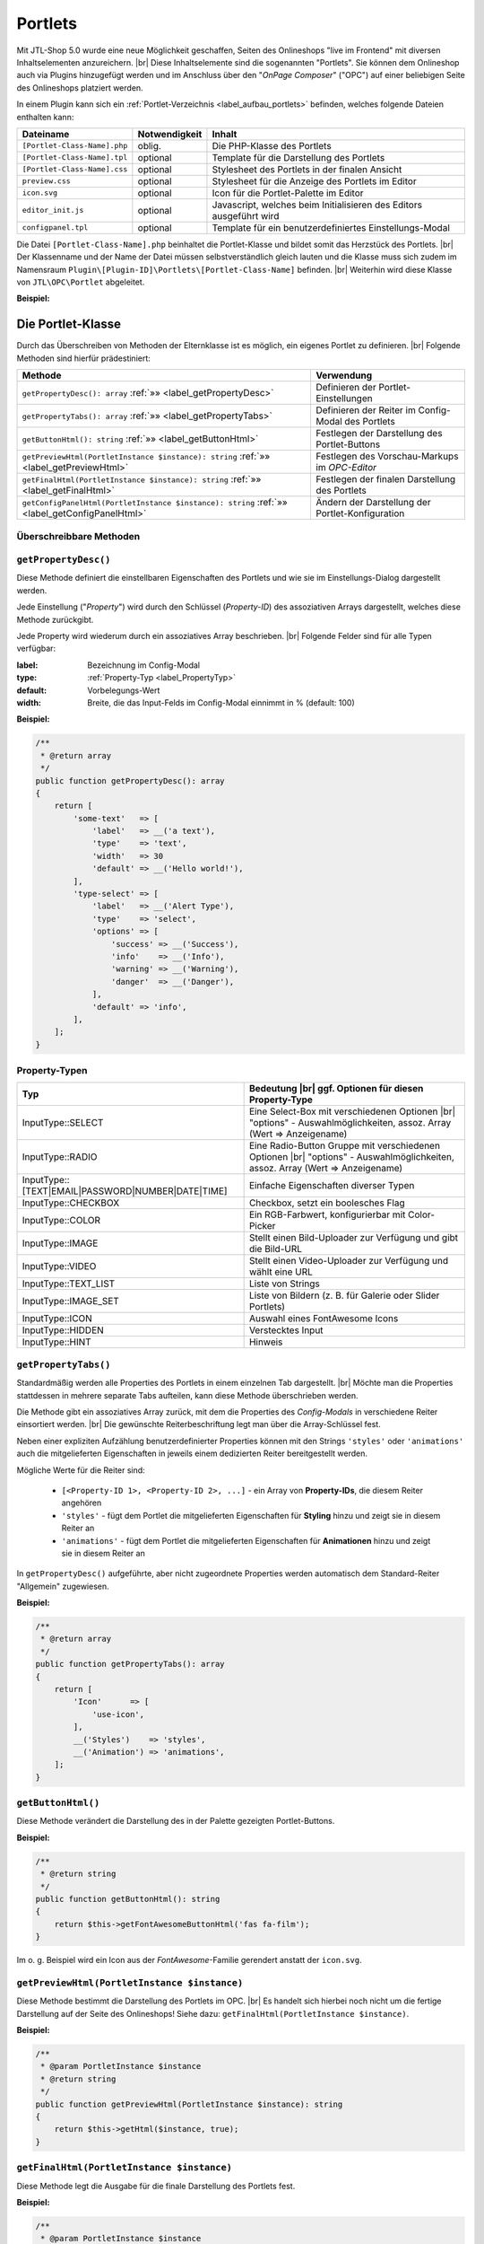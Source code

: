 Portlets
========

.. |br| raw:: html

   <br />

Mit JTL-Shop 5.0 wurde eine neue Möglichkeit geschaffen, Seiten des Onlineshops "live im Frontend" mit diversen
Inhaltselementen anzureichern. |br|
Diese Inhaltselemente sind die sogenannten "Portlets". Sie können dem Onlineshop auch via Plugins hinzugefügt werden
und im Anschluss über den "*OnPage Composer*" ("OPC") auf einer beliebigen Seite des Onlineshops platziert werden.

In einem Plugin kann sich ein :ref:`Portlet-Verzeichnis <label_aufbau_portlets>` befinden, welches folgende Dateien
enthalten kann:

+------------------------------+---------------+---------------------------------------------------------------------+
| Dateiname                    | Notwendigkeit | Inhalt                                                              |
+==============================+===============+=====================================================================+
| ``[Portlet-Class-Name].php`` | oblig.        | Die PHP-Klasse des Portlets                                         |
+------------------------------+---------------+---------------------------------------------------------------------+
| ``[Portlet-Class-Name].tpl`` | optional      | Template für die Darstellung des Portlets                           |
+------------------------------+---------------+---------------------------------------------------------------------+
| ``[Portlet-Class-Name].css`` | optional      | Stylesheet des Portlets in der finalen Ansicht                      |
+------------------------------+---------------+---------------------------------------------------------------------+
| ``preview.css``              | optional      | Stylesheet für die Anzeige des Portlets im Editor                   |
+------------------------------+---------------+---------------------------------------------------------------------+
| ``icon.svg``                 | optional      | Icon für die Portlet-Palette im Editor                              |
+------------------------------+---------------+---------------------------------------------------------------------+
| ``editor_init.js``           | optional      | Javascript, welches beim Initialisieren des Editors ausgeführt wird |
+------------------------------+---------------+---------------------------------------------------------------------+
| ``configpanel.tpl``          | optional      | Template für ein benutzerdefiniertes Einstellungs-Modal             |
+------------------------------+---------------+---------------------------------------------------------------------+

Die Datei ``[Portlet-Class-Name].php`` beinhaltet die Portlet-Klasse und bildet somit das Herzstück des Portlets. |br|
Der Klassenname und der Name der Datei müssen selbstverständlich gleich lauten und die Klasse muss sich zudem im
Namensraum ``Plugin\[Plugin-ID]\Portlets\[Portlet-Class-Name]`` befinden. |br|
Weiterhin wird diese Klasse von ``JTL\OPC\Portlet`` abgeleitet.

**Beispiel:**

.. code-block:: php
   :caption: MyPortlet.php
   :emphasize-lines: 7

    <?php declare(strict_types=1);

    namespace Plugin\jtl_test\Portlets\MyPortlet;

    use JTL\OPC\Portlet;

    class MyPortlet extends Portlet
    {
        // ...
    }

Die Portlet-Klasse
------------------

Durch das Überschreiben von Methoden der Elternklasse ist es möglich, ein eigenes Portlet zu definieren. |br|
Folgende Methoden sind hierfür prädestiniert:

+------------------------------------------------------------------------------------------------+----------------------------------------------------+
| Methode                                                                                        | Verwendung                                         |
+================================================================================================+====================================================+
| ``getPropertyDesc(): array`` :ref:`»» <label_getPropertyDesc>`                                 | Definieren der Portlet-Einstellungen               |
+------------------------------------------------------------------------------------------------+----------------------------------------------------+
| ``getPropertyTabs(): array`` :ref:`»» <label_getPropertyTabs>`                                 | Definieren der Reiter im Config-Modal des Portlets |
+------------------------------------------------------------------------------------------------+----------------------------------------------------+
| ``getButtonHtml(): string`` :ref:`»» <label_getButtonHtml>`                                    | Festlegen der Darstellung des Portlet-Buttons      |
+------------------------------------------------------------------------------------------------+----------------------------------------------------+
| ``getPreviewHtml(PortletInstance $instance): string`` :ref:`»» <label_getPreviewHtml>`         | Festlegen des Vorschau-Markups im *OPC-Editor*     |
+------------------------------------------------------------------------------------------------+----------------------------------------------------+
| ``getFinalHtml(PortletInstance $instance): string`` :ref:`»» <label_getFinalHtml>`             | Festlegen der finalen Darstellung des Portlets     |
+------------------------------------------------------------------------------------------------+----------------------------------------------------+
| ``getConfigPanelHtml(PortletInstance $instance): string`` :ref:`»» <label_getConfigPanelHtml>` | Ändern der Darstellung der Portlet-Konfiguration   |
+------------------------------------------------------------------------------------------------+----------------------------------------------------+

Überschreibbare Methoden
""""""""""""""""""""""""

.. _label_getPropertyDesc:

``getPropertyDesc()``
"""""""""""""""""""""

Diese Methode definiert die einstellbaren Eigenschaften des Portlets und wie sie im Einstellungs-Dialog dargestellt
werden.

Jede Einstellung ("*Property*") wird durch den Schlüssel (*Property-ID*) des assoziativen Arrays dargestellt, welches
diese Methode zurückgibt.

Jede Property wird wiederum durch ein assoziatives Array beschrieben. |br|
Folgende Felder sind für alle Typen verfügbar:

:label: Bezeichnung im Config-Modal
:type:  :ref:`Property-Typ <label_PropertyTyp>`
:default: Vorbelegungs-Wert
:width: Breite, die das Input-Felds im Config-Modal einnimmt in % (default: 100)

**Beispiel:**

.. code-block:: php

    /**
     * @return array
     */
    public function getPropertyDesc(): array
    {
        return [
            'some-text'   => [
                'label'   => __('a text'),
                'type'    => 'text',
                'width'   => 30
                'default' => __('Hello world!'),
            ],
            'type-select' => [
                'label'   => __('Alert Type'),
                'type'    => 'select',
                'options' => [
                    'success' => __('Success'),
                    'info'    => __('Info'),
                    'warning' => __('Warning'),
                    'danger'  => __('Danger'),
                ],
                'default' => 'info',
            ],
        ];
    }

.. _label_PropertyTyp:

Property-Typen
""""""""""""""

+---------------------------------------------------+----------------------------------------------------------------------+
| Typ                                               | Bedeutung |br|                                                       |
|                                                   | ggf. Optionen für diesen Property-Type                               |
+===================================================+======================================================================+
|  InputType::SELECT                                | Eine Select-Box mit verschiedenen Optionen |br|                      |
|                                                   | "options" - Auswahlmöglichkeiten, assoz. Array (Wert => Anzeigename) |
+---------------------------------------------------+----------------------------------------------------------------------+
| InputType::RADIO                                  | Eine Radio-Button Gruppe mit verschiedenen Optionen |br|             |
|                                                   | "options" - Auswahlmöglichkeiten, assoz. Array (Wert => Anzeigename) |
+---------------------------------------------------+----------------------------------------------------------------------+
| InputType::[TEXT|EMAIL|PASSWORD|NUMBER|DATE|TIME] | Einfache Eigenschaften diverser Typen                                |
+---------------------------------------------------+----------------------------------------------------------------------+
| InputType::CHECKBOX                               | Checkbox, setzt ein boolesches Flag                                  |
+---------------------------------------------------+----------------------------------------------------------------------+
| InputType::COLOR                                  | Ein RGB-Farbwert, konfigurierbar mit Color-Picker                    |
+---------------------------------------------------+----------------------------------------------------------------------+
| InputType::IMAGE                                  | Stellt einen Bild-Uploader zur Verfügung und gibt die Bild-URL       |
+---------------------------------------------------+----------------------------------------------------------------------+
| InputType::VIDEO                                  | Stellt einen Video-Uploader zur Verfügung und wählt eine URL         |
+---------------------------------------------------+----------------------------------------------------------------------+
| InputType::TEXT_LIST                              | Liste von Strings                                                    |
+---------------------------------------------------+----------------------------------------------------------------------+
| InputType::IMAGE_SET                              | Liste von Bildern (z. B. für Galerie oder Slider Portlets)           |
+---------------------------------------------------+----------------------------------------------------------------------+
| InputType::ICON                                   | Auswahl eines FontAwesome Icons                                      |
+---------------------------------------------------+----------------------------------------------------------------------+
| InputType::HIDDEN                                 | Verstecktes Input                                                    |
+---------------------------------------------------+----------------------------------------------------------------------+
| InputType::HINT                                   | Hinweis                                                              |
+---------------------------------------------------+----------------------------------------------------------------------+


.. _label_getPropertyTabs:

``getPropertyTabs()``
"""""""""""""""""""""

Standardmäßig werden alle Properties des Portlets in einem einzelnen Tab dargestellt. |br|
Möchte man die Properties stattdessen in mehrere separate Tabs aufteilen, kann diese Methode überschrieben werden.

Die Methode gibt ein assoziatives Array zurück, mit dem die Properties des *Config-Modals* in verschiedene Reiter
einsortiert werden. |br|
Die gewünschte Reiterbeschriftung legt man über die Array-Schlüssel fest.

Neben einer expliziten Aufzählung benutzerdefinierter Properties können mit den Strings ``'styles'`` oder
``'animations'`` auch die mitgelieferten Eigenschaften in jeweils einem dedizierten Reiter bereitgestellt werden.

Mögliche Werte für die Reiter sind:

    * ``[<Property-ID 1>, <Property-ID 2>, ...]`` - ein Array von **Property-IDs**, die diesem Reiter angehören
    * ``'styles'`` - fügt dem Portlet die mitgelieferten Eigenschaften für **Styling** hinzu und zeigt sie in diesem
      Reiter an
    * ``'animations'`` - fügt dem Portlet die mitgelieferten Eigenschaften für **Animationen** hinzu und zeigt sie in
      diesem Reiter an

In ``getPropertyDesc()`` aufgeführte, aber nicht zugeordnete Properties werden automatisch dem
Standard-Reiter "Allgemein" zugewiesen.

**Beispiel:**

.. code-block:: php

    /**
     * @return array
     */
    public function getPropertyTabs(): array
    {
        return [
            'Icon'      => [
                'use-icon',
            ],
            __('Styles')    => 'styles',
            __('Animation') => 'animations',
        ];
    }


.. _label_getButtonHtml:

``getButtonHtml()``
"""""""""""""""""""

Diese Methode verändert die Darstellung des in der Palette gezeigten Portlet-Buttons.

**Beispiel:**

.. code-block:: php

    /**
     * @return string
     */
    public function getButtonHtml(): string
    {
        return $this->getFontAwesomeButtonHtml('fas fa-film');
    }

Im o. g. Beispiel wird ein Icon aus der *FontAwesome*-Familie gerendert anstatt der ``icon.svg``.

.. _label_getPreviewHtml:

``getPreviewHtml(PortletInstance $instance)``
"""""""""""""""""""""""""""""""""""""""""""""

Diese Methode bestimmt die Darstellung des Portlets im OPC. |br|
Es handelt sich hierbei noch nicht um die fertige Darstellung auf der Seite des Onlineshops!
Siehe dazu: ``getFinalHtml(PortletInstance $instance)``.

**Beispiel:**

.. code-block:: php

    /**
     * @param PortletInstance $instance
     * @return string
     */
    public function getPreviewHtml(PortletInstance $instance): string
    {
        return $this->getHtml($instance, true);
    }


.. _label_getFinalHtml:

``getFinalHtml(PortletInstance $instance)``
"""""""""""""""""""""""""""""""""""""""""""

Diese Methode legt die Ausgabe für die finale Darstellung des Portlets fest.

**Beispiel:**

.. code-block:: php

    /**
     * @param PortletInstance $instance
     * @return string
     */
    public function getFinalHtml(PortletInstance $instance): string
    {
        return $this->getHtml($instance);
    }


.. _label_getConfigPanelHtml:

``getConfigPanelHtml(PortletInstance $instance)``
"""""""""""""""""""""""""""""""""""""""""""""""""

Die Konfiguration eines Portlets erfolgt im *Portlet-Config-Modal*. |br|
Die Darstellung dieses Modals wird vom Inhalt der Datei ``configpanel.tpl`` bestimmt, welche sich im Portlet-Verzeichnis
befinden kann.

Diese Methode liefert diesen Inhalt aus und kann ihn durch Überschreiben natürlich modifizieren. |br|

**Beispiel:**

.. code-block:: php

    /**
     * @param PortletInstance $instance
     * @return string
     * @throws \Exception
     */
    public function getConfigPanelHtml(PortletInstance $instance): string
    {
        return $this->getConfigPanelHtmlFromTpl($instance);
    }

Portlet-Templates schreiben
---------------------------

Portlet-Templates sind für die Darstellung eines Portlets verantwortlich. |br|
Standardmäßig wird die Smarty-Templatedatei ``<Portlet-Class>.tpl`` aus dem Portlet-Ordner geladen und gerendert,
und zwar sowohl für die OPC-Editor-Ansicht als auch für die finale Ansicht.

Im Template-Kontext sind folgende Smarty-Variablen definiert:

    * ``$instance`` - Die PortletInstance
    * ``$portlet`` - Das Portlet
    * ``$isPreview`` - Ein Flag für: ``true`` = "aktuell in Editor-Ansicht", ``false`` = "aktuell in finaler Ansicht"

Das gerenderte Markup sollte nur ein einziges DOM-Element ergeben.

Im *Editor-Modus* muss das Element das Attribut ``data-portlet="..."`` aufweisen. Hierin stehen alle Daten, die für
die Verarbeitung im Editor notwendig sind. |br|
Den Wert kann mit Hilfe der Methode ``{$instance->getDataAttribute()}`` bezogen werden. Mit
``{$instance->getProperty('<property-name>')}`` können Property-Werte der Portlet-Instanz abgefragt werden.

**Beispiel:**

.. code-block:: html+smarty
   :linenos:

    <h1 style="{$instance->getStyleString()}"
            {if $isPreview}data-portlet="{$instance->getDataAttribute()}"{/if}
            class="{$instance->getAnimationClass()}"
            {$instance->getAnimationDataAttributeString()}>
        {$instance->getProperty('text')}
    </h1>

Extras
""""""

Damit ein Portlet **Animationen** übernimmt (falls konfiguriert), fügt man dem Portlet-Element
folgenden Code hinzu: |br|
(siehe Zeilen 3 und 4 im obigen Beispiel)

.. code-block:: html+smarty
   :linenos:

   {* ... *}

            class="{$instance->getAnimationClass()}"
            {$instance->getAnimationDataAttributeString()}

Dies setzt die eingestellte Animations-CSS-Klasse und die Animations-Parameter über ``data-*``-Attribute.

Damit ein Portlet auch benutzerdefinierte **Style-Eigenschaften** übernimmt, fügt man dem Portlet-Element ebenfalls
noch folgendes Attribut hinzu:

.. code-block:: html+smarty

    style="{$instance->getStyleString()}"

Jede Portlet-Instanz hat eine nicht persistente, aber einheitliche ID und kann mit ``{$instance->getUid()}`` abgerufen
werden. Dies ist zum Beispiel für *Bootstrap-Tabs* nützlich.

Portlets mit Sub-Areas
----------------------

Portlets können Bereiche definieren, in denen weitere Portlets platziert werden.

Ein solcher Bereich ist ein Element mit der CSS-Klasse ``opc-area``. |br|
Das Area-Element muss für die Editor-Ansicht eine ID mittels ``data-area-id="{$areaId}"``-Attribut definieren,
wobei ``$areaId`` ein für das Portlet einheitlicher Bezeichner ist.

Für die **Editor-Ansicht** muss der Inhalt des Elements wie folgt gerendert werden:

.. code-block:: smarty

    {$instance->getSubareaPreviewHtml($areaId)}

Für die **finale Ansicht** muss der Inhalt des Elements wie folgt gerendert werden:

.. code-block:: smarty

    {$instance->getSubareaFinalHtml($areaId)}

**Beispiel:**

.. code-block:: html+smarty

    <div {if $isPreview}data-area-id="{$areaId}"{/if} class="opc-area">
        {if $isPreview}
            {$instance->getSubareaPreviewHtml($areaId)}
        {else}
            {$instance->getSubareaFinalHtml($areaId)}
        {/if}
    </div>

Portlet-Übersetzung
-------------------

In Portlet-Klasse und Templates können Sprachvariablen abgerufen werden. |br|
Dies geschieht mittels:

.. code-block:: smarty

    {__("Text-ID")}


Übersetzungen können im ``.mo``-Dateiformat im Language-Verzeichnis des Plugins unter ``portlets/`` abgelegt
werden. |br|
Konkret wäre das dann:

.. code-block:: console

    plugins/[plugin-id]/locale/[language-tag]/portlets/[Portlet-Class].mo

Wird eine Übersetzung nicht gefunden, wird deren *Text-ID* unverändert ausgegeben.

Portlet-Vorlagen - Blueprints
-----------------------------

*Blueprints* sind wiederverwendbare Portlet-Kompositionen bzw. -Vorlagen.

Diese Vorlagen können im *OPC-Editor* erstellt und exportiert werden. |br|
Sie finden *Blueprints* im Reiter "Vorlagen", wo sie auch importiert werden können.

Ebenso können Sie natürlich auch mit einem Plugin *Blueprints* ausliefern. |br|
Nähere Informationen dazu finden Sie im Abschnitt ":ref:`label_infoxml_blueprints`".
